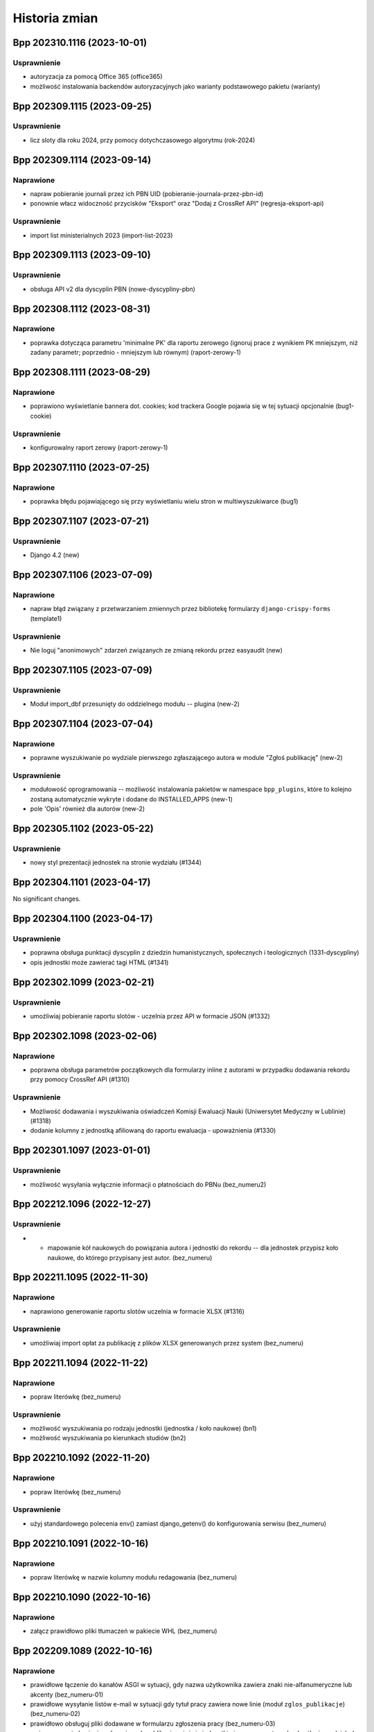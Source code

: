 ==============
Historia zmian
==============

.. towncrier release notes start

Bpp 202310.1116 (2023-10-01)
============================

Usprawnienie
------------

- autoryzacja za pomocą Office 365 (office365)
- możliwość instalowania backendów autoryzacyjnych jako warianty podstawowego pakietu (warianty)


Bpp 202309.1115 (2023-09-25)
============================

Usprawnienie
------------

- licz sloty dla roku 2024, przy pomocy dotychczasowego algorytmu (rok-2024)


Bpp 202309.1114 (2023-09-14)
============================

Naprawione
----------

- napraw pobieranie journali przez ich PBN UID (pobieranie-journala-przez-pbn-id)
- ponownie włacz widoczność przycisków "Eksport" oraz "Dodaj z CrossRef API" (regresja-eksport-api)


Usprawnienie
------------

- import list ministerialnych 2023 (import-list-2023)


Bpp 202309.1113 (2023-09-10)
============================

Usprawnienie
------------

- obsługa API v2 dla dyscyplin PBN (nowe-dyscypliny-pbn)


Bpp 202308.1112 (2023-08-31)
============================

Naprawione
----------

- poprawka dotycząca parametru 'minimalne PK' dla raportu zerowego (ignoruj
  prace z wynikiem PK mniejszym, niż zadany parametr; poprzednio - mniejszym
  lub równym) (raport-zerowy-1)


Bpp 202308.1111 (2023-08-29)
============================

Naprawione
----------

- poprawiono wyświetlanie bannera dot. cookies; kod trackera Google pojawia się w tej sytuacji opcjonalnie (bug1-cookie)


Usprawnienie
------------

- konfigurowalny raport zerowy (raport-zerowy-1)


Bpp 202307.1110 (2023-07-25)
============================

Naprawione
----------

- poprawka błędu pojawiającego się przy wyświetlaniu wielu stron w multiwyszukiwarce (bug1)


Bpp 202307.1107 (2023-07-21)
============================

Usprawnienie
------------

- Django 4.2 (new)


Bpp 202307.1106 (2023-07-09)
============================

Naprawione
----------

- napraw błąd związany z przetwarzaniem zmiennych przez bibliotekę formularzy ``django-crispy-forms`` (template1)


Usprawnienie
------------

- Nie loguj "anonimowych" zdarzeń związanych ze zmianą rekordu przez easyaudit (new)


Bpp 202307.1105 (2023-07-09)
============================

Usprawnienie
------------

- Moduł import_dbf przesunięty do oddzielnego modułu -- plugina (new-2)


Bpp 202307.1104 (2023-07-04)
============================

Naprawione
----------

- poprawne wyszukiwanie po wydziale pierwszego zgłaszającego autora w module "Zgłoś publikację" (new-2)


Usprawnienie
------------

- modułowość oprogramowania -- możliwość instalowania pakietów w namespace ``bpp_plugins``, które to
  kolejno zostaną automatycznie wykryte i dodane do INSTALLED_APPS (new-1)
- pole 'Opis' również dla autorów (new-2)


Bpp 202305.1102 (2023-05-22)
============================

Usprawnienie
------------

- nowy styl prezentacji jednostek na stronie wydziału (#1344)


Bpp 202304.1101 (2023-04-17)
============================

No significant changes.


Bpp 202304.1100 (2023-04-17)
============================

Usprawnienie
------------

- poprawna obsługa punktacji dyscyplin z dziedzin humanistycznych, społecznych i teologicznych (1331-dyscypliny)
- opis jednostki może zawierać tagi HTML (#1341)


Bpp 202302.1099 (2023-02-21)
============================

Usprawnienie
------------

- umożliwiaj pobieranie raportu slotów - uczelnia przez API w formacie JSON (#1332)


Bpp 202302.1098 (2023-02-06)
============================

Naprawione
----------

- poprawna obsługa parametrów początkowych dla formularzy inline z autorami w przypadku dodawania rekordu
  przy pomocy CrossRef API (#1310)


Usprawnienie
------------

- Możliwość dodawania i wyszukiwania oświadczeń Komisji Ewaluacji Nauki
  (Uniwersytet Medyczny w Lublinie) (#1318)
- dodanie kolumny z jednostką afiliowaną do raportu ewaluacja - upoważnienia (#1330)


Bpp 202301.1097 (2023-01-01)
============================

Usprawnienie
------------

- możliwość wysyłania wyłącznie informacji o płatnościach do PBNu (bez_numeru2)


Bpp 202212.1096 (2022-12-27)
============================

Usprawnienie
------------

- * mapowanie kół naukowych do powiązania autora i jednostki do rekordu --
    dla jednostek przypisz koło naukowe, do którego przypisany jest autor. (bez_numeru)


Bpp 202211.1095 (2022-11-30)
============================

Naprawione
----------

- naprawiono generowanie raportu slotów uczelnia w formacie XLSX (#1316)


Usprawnienie
------------

- umożliwiaj import opłat za publikację z plików XLSX generowanych przez system (bez_numeru)


Bpp 202211.1094 (2022-11-22)
============================

Naprawione
----------

- popraw literówkę (bez_numeru)


Usprawnienie
------------

- możliwość wyszukiwania po rodzaju jednostki (jednostka / koło naukowe) (bn1)
- możliwość wyszukiwania po kierunkach studiów (bn2)


Bpp 202210.1092 (2022-11-20)
============================

Naprawione
----------

- popraw literówkę (bez_numeru)


Usprawnienie
------------

- użyj standardowego polecenia env() zamiast django_getenv() do konfigurowania serwisu (bez_numeru)


Bpp 202210.1091 (2022-10-16)
============================

Naprawione
----------

- popraw literówkę w nazwie kolumny modułu redagowania (bez_numeru)


Bpp 202210.1090 (2022-10-16)
============================

Naprawione
----------

- załącz prawidłowo pliki tłumaczeń w pakiecie WHL (bez_numeru)


Bpp 202209.1089 (2022-10-16)
============================

Naprawione
----------

- prawidłowe łączenie do kanałów ASGI w sytuacji, gdy nazwa użytkownika zawiera znaki nie-alfanumeryczne lub akcenty (bez_numeru-01)
- prawidłowe wysyłanie listów e-mail w sytuacji gdy tytuł pracy zawiera nowe linie (moduł ``zglos_publikacje``) (bez_numeru-02)
- prawidłowo obsługuj pliki dodawane w formularzu zgłoszenia pracy (bez_numeru-03)
- zmiana w powiadamianiu zgłaszających publikację: użyj nie jednostki pierwszego autora do określenia wydziału (a przez to
  osoby do powiadomienia), ale użyj pierwszej nie-obcej jednostki, jeżeli taka występuje, do określenia wydziału (a przez
  to osoby do powiadomienia) (bez_numeru-04)
- poprawne komunikaty przy braku ID autora w autocomplete dla dyscypliny (bez_numeru-05)


Dokumentacja
------------

- użycie ``towncrier`` do generowania list zmian (bez_numeru-01)


Usprawnienie
------------

- pokazuj aktualną funkcję autora po nazwisku w wyszukiwaniu globalnym (bez_numeru-01)
- umożliwiaj większy wybór kolumn przy wyświetlaniu tabelki autorów w module redagowania (bez_numeru-02)
- możliwość szybkiego dodawania zgłoszeń prac użytkowników jako
  wydawnictwo zwarte lub wydawnictwo ciągłe (b/n),
- możliwość porównywania danych prac z CrossRef API po DOI (b/n),
- możliwość importu rekordów z CrossRef API - do nowego rekordu wydawnictwa
  ciągłego (b/n),
- możliwość eksportowania danych z tabeli autora do formatu XLS (b/n),
- popraw błąd wyszukiwarki objawiający się problemami z sortowaniem po polu
  źródło/wydawnictwo nadrzędne (b/n),
- poprawiono błąd wysyłania rekordu do PBN w sytuacji, gdy lokalnie nie istnieje
  instytucja lub osoba (b/n),
- poprawki aplikacji do uruchamiania procesów w tle (b/n),
- nie wyświetlaj przycisku "pokaż w PBN" gdy autor nie ma określonego odpowiednika w PBN (b/n),
- szybsze wyświetlanie listy nazwisk dla odpowiedników PBN dla autora (b/n),
- możliwość wyboru widocznych kolumn w module redagowania (b/n),
- synchronizacja danych z istniejącymi rekordami z CrossRef API (b/n),
- możliwość oznaczenia jednostki jako "koło naukowe" (b/n),
- możliwość oznaczenia afiliacji autora do kierunku studiów (b/n),
- możliwość wymuszenia wysyłania publikacji afiliujących na uczelnię w sytuacji, gdy jednostka
  nie ma odpowiednika PBN UID a jest poprawną, zatrudniającą autorów jednostką uczelni (b/n),
- popraw wyszukiwanie autorów w sytuacji, gdy autor o nazwisku o tym samym początku
  posiada więcej prac naukowych, niż autor o krótszym nazwisku (b/n),
- użyj funkcji do pełnotekstowego wyszukiwania z Django (porzuć .extra) (b/n),
- pozbądź się wyszukiwania wg podobieństwa z modułu redagowania dla wydawców (b/n),

Zmiany w poprzednich wersjach
=============================

Poniżej znajduje się lista zmian w formacie sprzed używania narzędzia ``towncrier``.


202209.1088
-----------

* usunięto moduł generowania drukowanej "Kroniki Uczelni" (b/n),
* obsługa Python 3.10, Django 3.2 (#1115),
* użycie model_bakery zamiast model_mommy (b/n),
* aktualizuj listę charakterów w multiwyszukiwarce na bieżąco (#647),
* obsługa PostgreSQL 14 (#1243),
* aktualizacja biblioteki Celery do 5.2.2 (b/n),
* podgląd edycji schematu opisu bibliograficznego (#898),
* możliwość dopisywania własnych publikacji do bazy danych przez pracowników uczelni (#1237),
* możliwość edycji zgłoszeń publikacji + powiadomienia przez e-mail (#1255),
* nowa grupa użytkowników "zgłoszenia publikacji" - redaktorzy zajmujący się zgłoszeniami
  publikacji (b/n),
* w przypadku pustej grupy użytkowników "zgłoszenia publikacji", wysyłaj informację mailową
  do grupy użytkowników "wprowadzanie danych"
* możliwość wyłączenia wymagania informacji o opłatach w formularzu zgłaszania prac (b/n),
* wyświetlaj "flash messages" dla użytkownika niezalogowanego (b/n),
* włącz język zapytań dla modułu redagowania: autorzy, źródła, jednostki, itp.
  (b/n),
* możliwość eksportu danych wydawnictw ciągłych i zwartych do formatu XLSX (b/n),
* możliwość autoryzacji użytkowników za pomocą protokołu LDAP / ActiveDirectory (b/n),
* wstępna konfiguracja za pomocą django-environ (b/n),
* wszyscy zalogowani użytkownicy którzy chcą uzyskać dostęp do raportów muszą być dodani
  do grupy "generowanie raportów" (b/n),
* formularz zgłaszania publikacji opcjonalnie wymaga zalogowania (b/n),
* możliwość konfiguracji e-mail za pomoca pliku .env (b/n)
* możliwość konfiguracji kont administratora za pomocą pliku .env (b/n),
* usunięty błąd wyszukiwania wydawców w module redagowania po PBN ID (b/n),
* możliwość obliczania slotów za 2023 (b/n),
* zgłaszanie publikacji: mozna dopisywac redaktorow do grupy "zgłoszenia publikacji" aby
  tylko do nich docierały zgłoszenia publikacji, można też dodać ich jako osoby obsługujące
  zgłoszenia dla wydziału (Redagowanie -> Administracja) aby dostawały e-maile wg wydziału
  pierwszej jednostki autora ze zgłoszenia publikacji (b/n),
* użycie backendu django-celery-email dla wysyłania e-maili out-of-band (b/n),
* logowanie dostępu do serwisu BPP za pomocą django-easy-audit (b/n),

202207.1087
-----------

* aktualizacja biblioteki do generowania PDF z systemu do wersji WeasyPrint 55.0, dodatkowe
  "uodpornienie" systemu drukującego na przestarzałe certyfikaty SSL na serwerze bpp (#1223),
* wyświetlaj aktualną jednostkę w raporcie slotów - ewaluacja (#1036)
* filtry wracają do raportu slotów - uczelnia (#985)
* możliwość edycji nagłówka strony dla wyświetlania i wydruków po stronie
  użytkownika (#1226)
* możliwość edycji stopki z poziou bazy danych (b/n),
* w sytuacji, gdy kolejność jednostek ustalana jest ręcznie, nie dziel strony
  Struktura -> Jednostki w module redagowania na podstrony (#1211)
* umożliwiaj wygenerowanie kodu JSON wysyłanego do PBN API z linii
  poleceń -- polecenie ``pbn_show_json`` (b/n),
* poprawnie wysyłaj strony do PBN API (#1176),
* informacja o aktualnej jednostce w raportach "zerowych" (#1224),
* możliwość pobierania/uruchamiania systemu BPP za pomoca polecenia pipx (#1231),
* przed wyszukiwaniem pełnotekstowym usuń tagi HTML z zapytania (#1222),
* pokazuj w pierwszej kolejności odpowiedniki PBN dla wydawców, które posiadają
  ID ministerialne w module redagowania (#1174)
* pole bazodanowe "aktualny" znika z modelu Autor (b/n),
* pola "aktualna jednostka" oraz "aktualna funkcja" dla modelu Autor mogą mieć
  wartość pustą (null) (b/n),
* poprawiony skrypt odpinający miejsca pracy podczas importu danych
  kadrowych (#1229),
* polecenie przebudowania pola 'aktualna jednostka' dla powiązań autor+jednostka (b/n),
* możliwość wpisywania i eksportowania do PBN danych o kosztach publikacji (#1235),
* możliwość wyszukiwania publikacji w multiwyszukiwarce po aktualnej jednostce autora (#1236),
* ostrzegaj przed zdublowanym PBN UID przy zapisie prac w module redagowania (#1152),
* wyświetlaj opis jednostki na podstronie jednostki (#1217),
* lepsza prezentacja autorów na stronie jednostki przy wykorzystaniu pola "podstawowe miejsce pracy"
  oraz importu danych kadrowych (#1215)

202205.1086
-----------

* import pracowników: autorzy będą mieli aktualizowane tytuły naukowe przy imporcie,
  pod warunkiem, że tytuł o takiej samej nazwie lub skrócie jak w pliku XLS istnieje również
  po stronie BPP; w sytuacji, gdyby w pliku aktualizacji był
  podany pusty tytuł lub tytuł nie istniejący w systemie BPP, zmiana
  tytułu naukowego autora nie zostanie przeprowadzona (#1033)
* aktualna jednostka: w sytuacji, gdyby autor miał dwa lub więcej przypisań do jednostek
  w tym samym okresie czasu lub w sytuacji gdy daty rozpoczęcia lub zakończenia
  pracy są puste, system w pierwszej kolejności jako aktualną jednostkę
  ustali tą, gdzie autor rozpoczął pracę najwcześniej, zakończył najpóźniej,
  zaś w sytuacji braku jednej lub obydwu tych dat -- ustali jednostkę
  aktualną na tą, która została najpóźniej przypisana, wg numeru ID
  przypisania, zwiększającego się z każdym kolejnym przypisaniem (#1177),
* w REST-API przy eksporcie danych pojawiają się streszczenia z bazy danych,
  wraz z polem języka (#1208),
* poprawiono błąd związany z niepoprawnym wyliczaniem punktów dla prac
  w roku 2022 (#1209),
* raport slotów - ewaluacja pozwala na tworzenie raportów później niż dla
  2021 roku (#1210),
* definiowalna ilość wyświetlanych jednostek na stronę (#1211),
* możliwość ukrycia jednostek podrzędnych na stronie prezentacji danych (#1212),
* możliwość wyszukiwania w multiwyszukiwarce po pierwszej jednostce i po pierwszym
  wydziale (b/n),
* tylko jedno "podstawowe miejsce pracy" dla połączenia autor+jednostka (b/n),
* poprawna obsługa pola importowanego z Excela "podstawowe miejsce pracy" (#1213),
* pokazuj rekordy, którym należy skorygować pole "podstawowe miejsce pracy" oraz
  umożliwiaj jego wyłączenie (b/n),
* ustawiaj 'Aktualne miejsce pracy' autora na podstawie pola 'Podstawowe miejsce pracy' (b/n),
* szybsze i skuteczniejsze dopasowania źródeł przy integracji danych z PBN (b/n),
* polecenie ``check_email`` znika, korzystamy ze standardowego ``sendtestemail`` (b/n),
* pokazuj 'Aktualne miejsce pracy' na podstronie przeglądania autora oraz
  w module redagowania (b/n),
* nie pokazuj 'Aktualnego miejsca pracy' na podstronie autora jezeli jest to obca jednostka (b/n),
* import pracowników: umożliwiaj automatyczne przypisywanie obcej jednostki osobom,
  których nie ma w wykazie pracowników (b/n),
* przeglądanie/autor: umożliwiaj wyszukiwanie wyłącznie w jednostkach, w których
  autor ma publikacje (b/n),

202202.1085
-----------

* pola "kwartyl w SCOPUS" oraz "kwartyl w WoS" dla wydawnictwa ciągłego (częściowa
  implementacja #1204),
* pola "kwartyl w SCOPUS" oraz "kwartyl w WoS" dla punktacji źródła na dany rok
  (częściowa implementacja #1203),
* poprawne wykrywanie serwera testowego (#1191),
* ustawiaj nagłówek X-Forwarded-Proto i korzystaj z jego zawartości - celem poprawnego
  generowania linków m.in. w REST API (https zamiast http) (#1180),

202201.1083
-----------

* licz punktacje dla rozdziałów i monografii z roku 2022 wg reguł dla roku
  2021 (#1200),
* w przypadku uruchomienia na serwerze z nazwą "test" w domenie, ustaw tło na
  zawierające napis "serwer testowy" (#1191),
* wielowątkowy raport genetyczny (#1202),
* edycja tytułu raportu multiwyszukiwarki - teraz może zawierać on dodatkowe linie (#1201).

202201.1082
-----------

* nie używaj tagów HTML w generowanych raportach 3N (b/n),
* zawężaj raporty 3N do zakresu lat 2017-2021 (b/n),

202201.1081
-----------
* poprawka błędu związanego z uruchamianiem procedur na serwerze przez django_tee (#1171)
* potencjalna poprawka błędu związanego z jednoczesnym działaniem wielu wątków generujących raporty,
  przebudowujących dane itp. a powstawaniem deadlocks przy przebudowie bazy (#1185),
* wliczaj monografie do limitu 2.2N dla uczelni dla algorytmów liczących 3N (#1198),
* do algorytmu genetycznego wprowadzone zostały epoki - kolejne pokolenia osobników, korzystające z populacji
  rozwiązań obliczonych przez algorytm z poprzednimi ustawieniami (b/n),
* napraw stronę administracyjną django_tee (b/n).

202111.1081-rc7
---------------

* automatycznie odpinanie publikacji dla raportu genetycznego 3N (#965),

202110.1081-rc6
---------------

* raporty 3N plecakowy i genetyczny (#965),

202110.1081-rc1
---------------

* poprawka błędu związanego z importem maksymalnych slotów autora (b/n),
* możliwość złapania logów z poleceń uruchamianych w nocy do bazy danych (#1136),
* raport ewaluacja - upoważnienia (#1083),
* sprawdzanie i ostrzeganie użytkownika przy zapisie rekordów w sytuacji, gdy dane DOI lub WWW
  już istnieją w bazie danych (#1059),
* raport rozbieżności autor-źródło (#1023),
* z kodu usunięto funkcjonalność importu dyscyplin źródeł (#1122),
* możliwość importu streszczeń z rekordów PBN (#1146),
* dołączaj liczbę PK dla raportów wyjściowych 3N (#1159),
* nie bierz pod uwagę autorów bez okreslonych maksymalnych udziałów jednostkowych do raportów 3N (#1158),

202110.1081-rc0
---------------

* liczba N dla autora staje się ilością udziałów oraz ilością udziałów monografii (#1153),
* możliwość importu udziałów dla autorów z plików XLSX (#1144),
* raport 3N pobiera dane z bazy danych (#1157),
* możliwość dodawania streszczeń do rekordów (#1155),
* możliwość eksportu streszczeń do PBN (#1155),
* możliwość eksportu słów kluczowych do PBN (#1155),
* możliwość pobierania danych autora po PBN UID z modułu redagowania (#1154),
* usuń błąd polegający na nie wysyłaniu rekordu do PBN w sytuacji istniejących już identycznych danych
  w tabeli "Przesłane dane" po wycofaniu jego oświadczeń (#1149),
* usuń błąd polegający na nieprawidłowym importowaniu oświadczeń z PBN po eksporcie rekordu zawierającego
  oświadczenia z datą (pole statedTimestamp) (#1147),

202110.1081-beta2
-----------------

* drobna korekta opisu bibliograficznego - wraca pole "uwagi" (b/n),
* drobna korekta funkcji ``strip_html`` - w przypadku pustego ciągu znaków, nie podnoś wyjątku (b/n)
* aktualizajca django-denorm-iplweb_ do wersji 0.5.3 -- korekta błędu z deadlockami (b/n),

202110.1081-beta1
-----------------

* poprawiono błąd występujący przy wysyłaniu publikacji do PBN przez panel redagowania, w sytuacji, gdy
  wydawnictwo nadrzędne nie miało odpowiednika PBN UID, a użytkownik nie był autoryzowany (b/n),
* poprawiono bład występujący przy wysyłaniu publikacji do PBN i włączonym kasowaniu oświadczeń,
  w sytuacji, gdy serwer PBN odpowiada statusem 200 ale dokument nie zawiera tresci (b/n),
* usunięto kod odpowiadający za eliminowanie ciągu znaków [kropka][przecinek] z opisów bibliograficznych (b/n),

202110.1081-beta0
------------------

* zmiana określenia z formularza raportu "tylko prace z jednostek uczelni" -> "tylko prace z afiliacją uczelni"
  (#1094),
* okreslanie liczby N dla autora dla każdej z dyscyplin (#1143),
* poprawne przebudowywanie rekordów przy zmianie szablonu przy pomocy django-denorm-iplweb_ (#1107, #1135),
* opcja "tylko prace afiliowane" dla raportów: uczelni, wydziału, jednostki i autora (#1092).

202110.1081-alpha
-----------------

* pełnotekstowe wyszukiwanie dla indeksu wydawców, wydawców PBN, wydawnictw zwartych (#1102)
* caching-framework przy użyciu django-denorm-iplweb_ (#1099)
* raport optymalizujący 3N (#1131),
* liczba N dla uczelni dla każdej z dyscyplin (#1131),
* oznaczaj alias wydawcy w nazwie (#1097),
* pozwalaj odszukać aliasy wydawcy w adminie (#1097),

.. _django-denorm-iplweb: https://github.com/mpasternak/django-denorm-iplweb/

202109.1080-beta1
-----------------

* kasowanie oświadczen dla rekordów z PK=0 z linii poleceń (#1121),
* błąd przy zapytaniu kasowania wszystkich dyscyplin przed wysłaniem do PBN nie zaburza
  dalszej wysyłki rekordu (#1130),
* poprawna obsługa parametru "nie wysyłaj prac z PK=0" dla integratora uruchamianego
  z linii poleceń (#1108),
* poprawne wyświetlanie komunikatu w przypadku próby eksportu pracy z PK=0 (#1108),


202109.1080-beta0
------------------

* możliwość nadpisywania dyscyplin podczas importu -- wystarczy podać imie i nazwisko istniejacego
  w systemie autora w pliku XLS (#884)
* możliwość zmiany opisu bibliograficznego przez użytkownika (#898),
* możliwośc zmiany tabelki z widokiem publikacji przez użytkownika (b/n),

202109.1080-alpha
-----------------

* przypisywanie dyscyplin za pomocą opcji "rozbieżności dyscyplin" (#909),
* sortowanie opcji multiwyszukiwarki (opcja "Szukaj") (#895),
* polecenie ``reset_multiseek_ordering`` do resetowania kolejności sortowania do domyślnej (#895),

202109.1079
-----------

* akcja grupowego wysyłania do PBN w module Redagowania dostepna dla wydawnictwo zwartych (b/n),
* usunięto regresję związaną z polami WWW/DOI/publiczny WWW, polegającą na nie pojawianiu się ich
  wartości w formularzu w module redagowania i nie zapisywaniu się ich (b/n),
* pobieranie po DOI/ISBN zawsze pobiera rekordy z bazy danych PBNu (które to mogły się zmienić w
  tak zwanym międzyczasie w stosunku do lokalnego cache) (b/n),
* normalizuj ISBN zapisywany dla lokalnego cache publikacji PBNu (b/n),
* eksperymentalne wyszukiwanie za pomocą DjangoQL dla wydawnictw zwartych (b/n),
* wyświetlanie linku do wysłanych danych przy komunikacie błędu (b/n),
* łatwe przechodzenie z aliasu do wydawcy nadrzędnego (b/n),
* usunięto błąd który pojawiał się gdy tworzono wydawcę będącym aliasem z przypisaniem poziomów (b/n),
* możliwość wyszukania po konkretnym wydawcy indeksowanym z poziomu rekordu wydawcy w module Redagowania (b/n),
* poprawione tłumaczenie drobnych elementów w panelu Redagowania ("Add" -> "Dodaj", "Filter" -> "Filtruj) (b/n),
* poszerzone pole wyszukiwania tekstowego/języka DjangoQL w module redagowania (b/n),
* włącz DjangoQL dla wydawnictw ciągłych (b/n),
* usunięto błąd pojawiający sie w module Redagowania przy wysyłaniu do PBN, gdy wystąpił inny błąd,
  niż autoryzacji lub związany z wysłanymi już danymi (b/n),
* zmiana nomenklatury: publikacja w PBN API -> publikacja z PBN API (b/n),
* możliwość pobierania prac z PBN API po identyfikatorze PBN UID z Redagowanie -> PBN API -> Publikacje -> Dodaj (b/n),
* możliwość pobierania prac z PBN API po numerze MongoID z pola "Odpowiednik w PBN" (b/n),
* konfigurowalne w obiekcie uczelnia: kasowanie oświadczeń rekordu przed wysłaniem danych do PBN (b/n),
  konfigurowalne nie wysyłanie z automatu prac z PK=0 (b/n),
* liczenie slotów dla roku 2022 (wg algorytmu 2021) (b/n),
* wyłaczono opcje "Dodaj" dla widoczności pól w wyszukiwarce (b/n),
* polecenie 'pbn_importuj_wydawcow', pozwalające pobrać nowe dane z PBN do lokalnego indeksu wydawców (b/n),
* możliwość pobrania źródła przez PBN UID (b/n),

202108.1078
-----------

* pobieranie pracy z PBNu za pomocą ISBN uwzględnia E-ISBN w sytuacji, gdy ISBN nie jest wypełniony (b/n),
* w przypadku wielu prac z tym samym ISBN, wcisnienie przycisku "pobierz po ISBN" wyświetla je wszystkie (b/n),
* przy wysyłaniu do PBN, w przypadku braku wartości w polu ISBN, weź wartość z pola E-ISBN, jezeli istnieje (b/n),
* przy wysyłaniu do PBN, w przypadku trybu udostępnienia "po publikacji", gdy ilośc miesięcy jest pusta,
  wstawiaj tam cyfrę zero (b/n),
* przy wysyłaniu do PBN "z automatu", w przypadku gdyby po stronie PBN istniał już rekord o takim DOI lub
  ISBN, spróbuj automatycznie pobrać ten rekord i dopasować do wysyłanego (b/n),
* przy eksporcie do PBN, użyj strony WWW wydawnictwa nadrzędnego dla rozdziałów, w sytuacji, gdyby nie miały
  określonej strony WWW (b/n),
* nie pokazuj "publikacje instytucji" w module redagowania w menu (b/n),
* nie wysyłaj artykułów bez zadeklarowanych oświadczeń do PBN (b/n),
* kasowanie oswiadczen kasuje rowniez historie wysłanych danych (b/n),
* narzedzie command-line do PBN: możliwość wysłania wyłącznie błędnych rekordów ponownie, możliwość wymuszonego
  wysłania wszystkich rekordów (b/n),
* kasowanie obiektów SentData przy usuwaniu oświadczeń (b/n),
* poprawka błędu przy wysyaniu rekordów przy odpowiedzi serwera PBN 400 i istniejącym DOI/ISBN (b/n),
* opcja dla narzędzia command-line umożliwiająca wysyłąnie do PBN wyłącznie nowych rekordów (bez
  informacji w tabeli SentData) (b/n),
* nie wysyłaj do PBN, jeżeli rozdział nie ma oświadczeń (b/n),
* rozszerzono zakres wysyłanych prac do PBN przez automatyczne narzędzie zgodnie z w/wym poprawkami (b/n)
* umożliwiaj "odpinanie" dyscyplin (b/n),
* przycisk "pobierz po DOI" pobierający prace z PBNu po adresie DOI,
* lepsze komunikaty błędów w przypadku braku autoryzacji w PBN i kliknięciu przycisku "pobierz po DOI"
  lub "pobierz po ISBN" (b/n),
* nie pozwalaj na wpisanie adresu WWW w pole DOI (b/n),
* nie pozwalaj na wpisanie odnośnika do doi.org w pole WWW (b/n),
* lepsze komunikaty błędu w przypadku braku tokena autoryzacyjnego przy eksporcie do PBN (b/n),
* PBN wysłane dane otrzymują typ rekordu i możliwosć filtrowania/sortowania po nim (b/n),
* poprawki kodu przycisku "Wyślij ponownie" z wyslanych danych PBN (b/n)

202108.1077
-----------

* widoki PBN API umożliwiają łatwiejsze odnajdywanie rekordów na stronie PBN oraz w serwisie BPP (b/n),
* zwiększ ilosć widocznych prac w multiwyszukiwarce do 25000,
* aktualizuj lokalną kopię oświadczeń przy wysyłce rekordu (b/n),
* wycofywanie oświadczeń instytucji z poziomu modułu "Redagowanie" (b/n),
* przyciski umożliwiające szybkie przechodzenie między modułami PBN API a edycją prac w module "Redagowanie" (b/n)
* możliwość filtrowania rekordów wydanwnictwa zwartego wg posiadania lub nie wydawnicwa nadrzędnego oraz
  wg kryterium bycia lub nie wydawnictwem nadrzędnym dla innego rekordu (b/n),
* przycisk "Pobierz wg ISBN" w module redagowania, do pobierania odpowiedników z PBN po ISBN - interaktywnie
  (b/n),
* matchuj prace po ISBN - wyłącznie rekordy nadrzędne (b/n),
* użyj bardziej efektywnej metody pobierania danych do generowania PDF do raportu autorów (b/n),
* bardziej wydajne pobieranie PBN UID po ISBN (b/n),
* usuwanie wszystkich oświadczeń instytucji z linii poleceń (b/n),

202108.1075
-----------

* szybsze przeglądanie zawartości bazy w opcji PBN API w module redagowania (b/n),

202108.73
---------

* poprawki importu i synchronizacji danych z PBN (b/n),
* możliwość konfiguracji wyświetlanych opcji w multiwyszukiwarce (#896),

202108.72
---------

* poprawki matchowania rekordów przy wpisywaniu odpowiedników PBN w module redagowania: szybsze wyszukiwanie
  autorów, instytycji i publikacji, czytelniejsze rekordy instytucji i autorów, możliwość wyszukiwania publikacji
  po PBN ID, DOI, źródeł po PBN ID, ISSN, E-ISSN, książek po ISBN i inne
* pole "język oryginalny" dla tłumaczeń + eksport do PBN,
* jeżeli autor ma identyfikator PBN to nie wysyłaj ORCIDu (błąd o braku po stronie PBN),

202107.71
---------

* usunięto pole "data ostatniej aktualizacji dla PBN" (#1061),
* szybsze pobieranie publikacji z profilu instytycji PBN, dokładniejsze matchowanie, pobieranie
  oświadczeń z profilu instytucji PBN, wydajniejsze importowanie do bazy danych danych z PBN (#1088),
* szukaj po tytule w danych wysłanych do PBN (#1086),
* nie wysyłaj ORCID gdy autor nie posiada dyscypliny (#1085),
* wysyłanie wydawnictwo zwartych do PBN (#1044),

202106.71
---------

* w przypadku braku daty udostępnienia OpenAccess, wysyłaj rok + pierwszy miesiąc (b/n),

202106.70
---------

* szybsze globalne wyszukiwanie (#1067),
* wyszukiwanie jednostek po PBN UID w module redagowania (#1071),
* wyświetlaj płaską listę jednostek przy wyszukiwaniu lub filtrowaniu w module redagowania (#1082),
* eksport PBN: wysyłaj nie-puste oświadczenia, nawet gdy jednostka nie ma ustawionego odpowiednika w PBN (#1070,
* wyświetlaj kolumne "Profil ORCID" dla raportu slotów - ewaluacja (#1075),
* usuń zbędny tekst "jest nadrzędną jednostką dla" (#1074)
* powiązania autorów z dyscyplinami z modułu redagowania:
   - wyświetlają PBN UID i umożliwiają filtrowanie po nim (#1072),
   - eksportują poprawnie wartość ORCID i PBN UID do formatu XLS/CSV (#1072),
* eksport PBN: nie wysyłaj pola 'months' w przypadku trybów opublikowania innych, niż 'po publikacji'
  (#1081)
* eksport PBN: próbuj wysyłać wszystkie ORCIDy, niezależnie czy są po stronie PBN czy nie (wyłącz
  "ciche" wysyłanie autorów z brakującym po stronie PBNu ORCIDem) (#1078),
* eksport PBN: matchuj publikacje również po źródle (#1080),
* eksport PBN: pobieraj wszystkich autorow (#1077) i wszystkie publikacje z PBNu (b/n)

202105.67
---------

* usunięcie błędu polegającego na niemożliwości zapisania rekordu gdy w momencie
  tworzenia go dodany był autor z dyscypliną (b/n)
* hierarchia jednostek (#1018),
* raport uczelni (#1028)

202105.66
---------

* w przypadku synchronizacji prac z PBN i podwójnego DOI, wyswietlaj komunikat,
* wyłącz raportowanie Sentry dla procesów interaktywncyh (#1064),


202105.65
---------

* eksportuj naturalId w danych z PBN (#1063),
* lepsze matchowanie źródeł z PBN (#1064),
* weryfikuj obecnośc ORCID w PBN dla niezmatchowanych autorów (#1054),
* pobieraj wszystkie osoby z PBNu (b/n),
* pole dla wpisania wartości, czy praca występuje w profilu ORCID autora (#1054),
* nie eksportuj oświadczeń dla autorów bez afiliacji (#1055),

202105.64
---------

* eksport danych dot. OpenAccess do PBN (#1045),
* możliwosć wyswietlania raportów tylko dla członków zespołu (#1047),
* nie dodawaj automatycznie linków w tytułach prac (#976),
* możliwość ponownej synchronizacji rekordów niepoprawnie wyslanych
  (#1052),
* możliwość wysłania wielu rekordów do PBN z poziomu listy rekordów w module
  redagowania (b/n),
* synchronizacja wysyłania do PBN opcjonalna przy edycji rekordu (#1051),
* edycja autorów może odbywać się niezależnie od edycji "głównego" rekordu
  (#1049),
* ograniczenie maksymalnej liczby autorów edytowanej razem z
  formularzem rekordu do 25,
* lepszy komponent dla określania uprawnień w module administratora (#1048),
* wyszukiwanie po DOI w multiwyszukiwarce, module redagowania, globalnym
  wyszukiwaniu (b/n),
* ostrzeganie o zdublowanych DOI w module administratora (b/n),
* możliwość wyszukiwania po PBN UID w globalnym wyszukiwaniu w module redagowania
  oraz w interfejsie użytkownika (b/n),

202104.62
---------

* nie sprawdzaj obecnosci tabel rozbieżnosci dyscyplin przy starcie serwera (b/n),

202104.61
---------

* tagi Google Scholar na podstronach publikacji (#993),
* wymiana danych z PBN przez API (#949),

202103.60
---------

* pole "Afiliuje" w wyszukiwaniu traci operator "różne od" (#988),
* czasopismom (źródłom) można określać listę dyscyplin naukowych (#863),
* ulepszone linki tekstowe dla rekordów w bazie danych (#1001),
* raport slotów - autor może być eksportowany do PDF bezpośrednio z poziomu
  BPP (b/n),
* korygowanie "starych" linków tekstowych przy założeniu, że ID pracy na końcu
  linku nie uległo zmianie (#1015),
* umożliwiaj filtrowanie rekordów w module redagowania po osobie, która ostatnia
  zmieniała rekord oraz po osobie, która utworzyła rekord (#957),
* raport wyświetlający rozbieżności punktacji IF pomiędzy źródłem a rekordem
  (#1002),
* poprawne wyszukiwanie po słowach kluczowych (#1027),
* konfigurowalne numerki baz danych REDIS (#1026),
* walidacja pola 'Kod' przy edycji dyscyplin naukowych w module redagowania (#1030),

202103.59
---------

* poprawnie generuj raporty slotów - uczelnia dla eksportu wszystkich prac (#1010),

202103.58
---------

* poprawny link do przykladowego pliku do importu list IF (#1008),
* opis tekstowy artykułów na miniblogu w UI redagowania (#706),
* sortowanie powiązań Autor+Jednostka po dacie zatrudnienia, nie po nazwie (#1006),
* możliwośc wyświetlania wybranych stanowisk autorów dla aktualnych jednostek za nazwiskiem autora
  na stronie prezentacji danych autora (#1005),
* naprawiono błąd związany z przebudowaniem cache po wyłączeniu transakcji (b/n)
* nie licz punktów dla dyscypliny w sytuacji, gdy nie ma żadnych autorów w tej dyscypline
  (k=0) nawet dla progu 1 (#1006),
* prawidłowo formatuj tekstowe opisy obiektu "Poziom wydawcy" w module redagowania (#999),
* pola "od roku", "do roku" i "upoważnienie PBN" oraz kolumna "upoważnienie PBN" w
  raport slotów uczelnia - ewaluacja (#995)

202103.57
---------

* limit slotów w raporcie slotów-uczelnia, możliwość wygenerowania wszystkich prac (#997),
* import list IF (#868),
* poprawka importu pól daty z plików XLSX (b/n),
* licz poprawnie punktację w przypadku k=0 (#986),
* rozbij źródło/wydawnictwo nadrzędne i szczegóły na dwie kolumny w raporcie slotów - ewaluacja (#939),

202103.56
---------

* wyeliminowano błędy związane z niepoprawnie sformułowanymi zapytaniami w multiwyszukiwarce (b/n),
* wyeliminowano błędy związane z przeszukiwaniem po datach w przypadku operatorów mniejszy/większy/
  mniejszy lub równy/wiekszy lub równy (#982),
* wyeliminowano drobny bład podczas importu dyscyplin (#962),
* raport uczelnia-ewaluacja: jeżeli autor ma punktowane prace w danym roku w danej dyscyplinie, ale w innym
  roku będącym w zakresie raportu autor jest "zerowy", to nie pokazuj go jako zerowego (#984),
* wyeliminowano błąd przebudowy cache poprzez usuniecie 'globalnej' transakcji (#989),
* prawdziwe, indeksowane słowa kluczowe dla wszystkich rekordów, z możliwością edycji oraz przeszukiwania (#883),
* [API] słowa kluczowe eksportowane są teraz jako lista, nie jako ciąg znaków (b/n),
* [raporty] poprawka błędu uniemożliwiającego wygenerowanie raportu w formacie XLSX podczas gdy
  jeden z nagłówków elementów raporty zawierał w sobie znak "/" (slash) (b/n),
* poprawka błędu związanego z resetowaniem hasła,
* usunięto identyfikator pesel_md5 z systemu,
* import danych kadrowych z plików XLS (#983),
* [ASGI] raporty opracowywane w tle powinny przestać gubić komunikaty powiadomień,
* popraw błędy z wyświetlaniem stron z podwójnym znakiem "-" w polu "slug" (#980),
* popraw błędy przy imporcie dyscyplin w sytuacji gdy nie określono pola tytuł naukowy (#885),
* popraw błędy przy wyszukiwaniu jednostek bez wydziału (#964),
* możliwość indywidualnego określenia wliczania do rankingu dla każdego charakteru formalnego
  oraz typu KBN (#973)

202102.55
---------

* ograniczenie ilości zapytań przy generowaniu rekordów do API (#981),
* poprawne sortowanie po źródle/wydawnictwie nadrzędnym (#938),
* ORCID i PBN ID w raporcie zerowym (#940),
* umozliwiaj grupową zmianę statusu korekty w module redagowania (#948),
* umożliwiaj tworzenie raportu z wymierną liczbą slotów dla autora (#966),
* opcjonalnie pokazuj autorów zerowych w raporcie slotów-uczelnia (#941),
* pokazuj ORCID w module redagowania przy powiązaniach autor-jednostka (#970),
* optymalizacja algorytmu liczącego dla zadania dużej ilości slotów w sytuacji,
  gdy pracownik jej nie osiąga (b/n),
* poprawne ukrywanie prac w wyszukiwaniu globalnym oraz po wpisanu URL (#950).

202101.54
---------
* poprawne wyświetlanie charakteru formalnego dla doktoratów i habilitacji
  w widoku prac (b/n),
* możliwość wyszukania prac z ustawioną strona WWW [errata] (#865),
* aktualizacja pakietu django-password-policies-iplweb do wersji 0.8.0 (b/n),
* aktualizacja pakietu django-multiseek do wersji 0.9.43 (b/n),
* lepsze wyszukiwanie wg daty utworzenia rekordu dla zakresu dat (#932),
* wyświetlaj link do PubMedCentral dla prac z PMC ID (#959),
* poprawki pobierania PubMed ID (#958),
* poprawne zawężanie do zakresu punktów PK (#967),
* katalog cache ma nazwę z numerem wersji (#961),
* raport slotów uczelnia wg algorytmu plecakowego (#923),
* ustawienie ukrywania publikacji na podglądzie i w wyszukiwaniu globalnym (#950),
* w multiwyszukiwarce w polu "Wydawnictwo nadrzędne" pokazuj wyłącznie rekordy
  będące już wydawnictwami nadrzędnymi dla rekordów (#953).

202101.53
---------
* poprawne opisy powiązań autora z dyscypliną w module redagowania (#686)
* zezwalaj na więcej, niż jedną pracę doktorską dla autora (#873)
* pełne BPP ID na stronie pracy (#951)
* możliwość wyszukania prac z ustawionym DOI (#864)
* możliwość wyszukania prac z ustawioną strona WWW (#865)
* opcjonalnie traktuj jako slot zerowy prace z PK=5 (#877)
* wygodny podgląd powiązań autora z dyscypliną w module redagowania (b/n)
* możliwość eksportu danych dyscyplin autorów w formacie XLS (#893)
* wyświetlanie rekordów powiązanych dla wydawnictw zwartych (#897)
* wyszukiwanie rekordów powiązanych dla wydawnictw zwartych (#897)

202101.52
---------
* raport slotów - autor umożliwia zbieranie "do N slotów" dla autora (b/n),
* konfigurowane wartości domyślne dla daty w formularzach (#947)
* wyszukiwanie pełnotekstowe uwzględnia myślniki (#851)
* poprawne wyszukiwanie po polu "Licencja OpenAccess ustawiona" (#934)
* możliwość wyszukiwania po polu "charakter formalny ogólny" (#933)
* poprawne wyszukiwanie w polach numerycznych (#913)
* możliwość powiązania zewnętrznej bazy danych również dla wydawnictwo zwartych (#935)
* poprawne działanie funkcjo restartującej hasło na produkcji (#936)

202012.51
---------
* zbieranie slotów dla autora za pomocą algorytmu plecakowego (b/n),
* ukrywanie statusów korekt w multiwyszukiwarce (#942),
* ukrywanie statusów korekt przy obliczaniu slotów -
  liczenie punktów za sloty w zależności od ustawienia statusu korekty (#945),
* ukrywanie wybranych statusów korekt w rankingach (#946),
* ukrywanie wybranych statusów korekt w raortach (#943),
* ukrywanie wybranych statusów korekt w API (#946),

202011.50
---------
* prawidłowe obliczanie punktów dla tłumaczeń (#931)

202011.49
---------
* podczas obliczania slotów dla liczby autorów z dyscypliny nie uwzględniaj autorów
  z odznaczonym polem "afiliuje" (#927)
* pole "pseudonim" dla autora (#921)
* wyświetlanie wewnętrznego ID autora na podstronie autora (b/n),
* możliwość otwarcia strony autora po ID za pomocą linku /bpp/autor/{ID}/ (b/n),
* prawidłowe obliczanie punktów dla referatów (#930)

202009.48
---------
* umożliwiaj konfigurację domyślnych wartości parametrów dla
  wybranych formularzy oraz wyświetlanie dowolnego tekstu HTML przed i
  po formularzach (#922)
* zamiast zbierać prace na minimalny slot, zbieraj prace do osiągnięcia maksymalnego
  slotu: usunięta zostaje opcja "minimalny slot" oraz "wyświetlaj prace poniżej minimalnego
  slotu", dodana zostaje opcja "maksymalny slot" (#917)
* licz sloty dla roku 2021 jak dla roku 2020 (#925)
* poprawka błędu edycji wydawców (#925)

202008.47
---------

* ograniczaj wyświetlanie do 20 tys rekordów przy braku zapytania w wyszukiwarce (b/n),

202008.46
---------

* możliwość przypisywania grantów rekordom (b/n),
* możliwość przypisywania elementów repozytoryjnych (plików) rekordom (b/n),

202008.45
---------

* backend cache zmieniony na django-redis-cache (wcześniej: pylibmc) (b/n),

202008.43
---------

* lepszy silnik notyfikacji dynamicznych (channels+ASGI+uvicorn) (b/n),
* import danych o dyscyplinach autorów z plików DBF (b/n),
* dodatkowe pola "rodzaj autora" oraz "wymiar etatu" (b/n),
* import danych grantów, nr odbitek i liczne drobne poprawki importu DBF (b/n),

202007.41
---------

* poprawione regenerowanie opisów bibliograficznych (#875)
* prawidłowe renumerowanie kolejności z poziomu polecenia nawet w sytuacji gdy afiliacja
  autora przypisana jest niepoprawnie (afiliuj="tak" przy obcej jednostce) (b/d)
* prawidłowe wyszukiwanie wydawnictw nadrzędnych w module redagowania (#882)

202006.40
---------

* poprawne importowanie niektórych akcentowanych znaków z plików DBF (n/d),
* zamień pola "szczegóły" i "informacje" przy imporcie (#857)
* opcjonalna walidacja pola "Afiliowana" przy przypisaniu autora do rekordu
  za pomocą zmiennych środowiskowych (n/d),
* dodatkowe pole "nie eksportuj do API" dla rekordów wydawnictw zwartych, ciągłych,
  patentów, prac doktorskich i habilitacyjnych.

202006.39
---------

* prace habilitacyjne i patenty w API (#859)
* nie importuj pola źródła 200C w przypadku importu DBF dla prac z redaktorami (#797)
* przy imporcie z plików DBF ustawiaj to samo ID jednostki co po stronie DBF (n/d)
* przy imporcie plików DBF poprawnie importuj wartości niepoprawnie zapisane w DBF (#876)
* upoważnienie PBN - pole (#840)

202006.38
---------

* procedura serwerowa do wycinania wartości pola ISBN z pola "Uwagi" (#796)
* poprawione wycinanie numerów i suplementów (#845)
* lepszy opis dla rekordów z wydawnictwem nadrzędnym - oznaczenie wydania dla rozdziałów (#843)
* charakter formalny dostaje nowe pole - charakter ogólny (książka/rozdział/artykuł) (wynika z #843)
* wyświetlaj informacje o czasie udostępnienia OpenAccess w API (#861)

202005.37
---------

* eksport promotora w pracach doktorskich w API (b/n),
* pole "oznaczenie wydania" (#843),
* poprawnie importuj ilość stron dla monografii dla plików DBF (#847),
* lepsze przypisywanie grup punktowych w imporcie DBF (b/n),

202005.36
---------

* poprawki importu rekordów z plików DBF oraz procedur wycinających
  dane na temat numeru i tomu (#845)
* import z plików DBF zachowuje oryginalne numery ID (b/n),
* eksport prac doktorskich w API (b/n),

202004.35
---------

* filtrowanie po roku publikacji w API (#844)

202004.34
---------

* zmiany nazw kolumn raportu ewaluacji (#830)
* dodatkowe pola metryczki rekordu oraz sumowanie w XLS w raportach slotów
  (#829),
* rozszerzanie listy źródeł przy imporcie plików DBF (b/n),
* nie wymagaj wydziału przy eksporcie do PBN - eksportuj całą uczelnię (#828)
* wygodniejsze sortowanie wydziałów w module redagowania oraz możliwość
  ręcznego sortowania jednostek (#802)

202004.33
---------

* eksport pola public-uri do PBNu eksportuje w pierwszej kolejnosci adres publiczny,
  w drugiej - płatny, adresy generowane na podstawie PubMedID nie są już wysyłane (#834)
* eksportowane jest pole book-with-chapters do PBN (#824)
* nie usuwaj spacji przed kropką przy imporcie publikacji (b/n),

202004.32
---------

* filtrowanie po charakterze formalnym w API (b/n)

202004.31
---------

* filtrowanie po dacie w REST API dla obiektów Autor,
  Wydawnictwo_Ciagle, Wydawnictwo_Zwarte, Zrodlo (b/n),
* dodatkowe pola ISSN / EISSN w REST API (b/n),
* eksportuj identyfikator ORCID autora do PBN, datę modyfikacji rekordu
  dla wydawnictw, datę dostępu dla OpenAccess (#824)

202003.29
---------

* Django 3.0 (b/n),
* REST API (b/n),
* narzędzie do dzielenia "podwójnych" wydawców po imporcie (b/n)

202003.27
---------

* napraw błąd importu pliku dyscyplin uniemożliwiający zmianę zaimportowanych już
  dyscyplin (b/n),
* drobne poprawki zachowania admina (nie wyświetlaj listy tabel z importem danych z
  pliku DBF jeżeli nie są zaimportowane, nie pozwalaj na usuwanie własnego konta,
  nie pozwalaj na usunięcie ostatniego konta superużytkownika, nie wyświetlaj
  komunikatu błędu gdy próbujemy dopisać rekord z powiązaniem autora do rekordu
  w sytuacji gdy nie podano jednostki) (b/n),

202003.26
---------

* wyświetlaj również wydawnictwa zwarte w raporcie slotów - ewaluacja (b/n),
* skracaj listę autorów gdy powyżej 100 znaków dla widoku HTML w raporcie slotów - ewaluacja (b/n),
* umożliwiaj filtrowanie raportu slotów - ewaluacja (b/n),

202003.25
---------

* wyświetlaj kolumnę z ilością wszystkich autorów w raporcie slotów - autor (#807)
* wyświetlaj mniejsze czcionki w raporcie slotów - autor
* raport slotów - ewaluacja (#809)

202003.23
---------

* wyświetlaj dodatkowe kolumny w raporcie slotów - autor (#807)

202003.22
---------

* regresja: błędy raportu slotów (#811)

202003.21
---------

* regresja: wyszukuj po polu "Dostęp dnia (wolny dostęp)" (#815)
* regresja: wyszukuj prawidłowo prace w obcych jednostkach (#816) + poprawki
  wydajności,
* ustalaj obcą jednostkę w uczelni przy imporcie (b/d),
* nie pozwalaj na ustalenie nie-obcej jednostki jako obcej dla uczelni (b/d),
* regresja: wyszukuj prawidłowo prace w obcych jednostkach (#816)
* poprawnie wyszukuj przypisania autora do dyscypliny w multiwyszukiwarce (b/d),
* mniejsza ilość zapytań o grupy użytkownika w redagowaniu (b/d),

202003.20
---------

* ORCID i PBN ID w raport slotów - uczelnia (#808),
* wyświetlanie numeru PBN ID na stronie autora (b/n),
* licz sloty tylko dla autorów afiliowanych (#810)
* w przypadku zaznaczenia opcji 'afiliuje' przy obcej jednostce, zgłaszaj błąd (b/n),
* operatory do multiwyszukiwarki: afiliuje TAK/NIE, dyscyplina ustawiona TAK/NIE,
  obca jednostka TAK/NIE (umożliwia zapytania z #816, #817, #814, #815)

202003.19
---------

* import pliku DBF nie dzieli tytułu po znaku równości na oryginalny i pozostały (b/n),
* autorom przypisanym do rekordów patentów można przypisywać dyscypliny naukowe (b/n),
* aktualizacja pakietów zależnych z przyczyn bezpieczeństwa (bleach3) (b/n),
* eksport PBN: eksportuj prace z PK większym, niż 5 (poprzedni warunek: większe lub równe) (b/n),
* aliasy wydawców (b/n),
* tworzenie źródła wprost z formularza dodawania wydawnictwa ciągłego w module redagowania (#800),
  tak utworzone źródło dostanie zawsze rodzaj źródła równy: periodyk,
* wyświetlanie PubMed ID, PMC ID oraz ISBN i ISSN w opisie bibliograficznym (#801, #799),

202002.18
---------

* wyświetlaj lata dla raportu zerowego w jednej kolumnie (#812)
* nie uwzględniaj wpisów dyscyplin bez punktacji w raporcie zerowym (#785)
* umożliwiaj oddzielne zarządzanie widocznością raportu slotów zerowych (#785)
* nie dodawaj pola 103 do konferencji przy imporcie DBF (#794)
* akceptuj podwójnych autorów przy imporcie DBF (#792)
* poprawnie rozpoznawaj formę główną autora (#806)
* poprawnie importuj z plików DBF numery stron i pola szczegółów (#795, #796)

202002.17
---------

* umożliwiaj poprawne wylogowanie użytkownika z systemu, bez wyświetlania strony błędu (#714)
* nie zgłaszaj awarii dla eksportu XLS pustych skoroszytów dla raportu slotów - autor (#782)
* umożliwiaj poprawne resetowanie hasła użytkownika (#675)
* napraw błąd w wyszukiwaniu pełnotekstowym (#683)

v202002.16
----------

* raport slotów "zerowy", pokazujący autorów z zadeklarowaną dyscypliną, ale bez prac w tej
  dyscyplinie (#785)

v202002.15
----------

* rezygnacja z Pipfile na rzecz pip-tools
* rezygnacja z Raven na rzecz sentry-sdk
* zmiany eksportu do PBN:

  * wyrzucono pole eksport-pbn-size,
  * wyrzucono pole employed-in-unit dla autorów/redaktorów,
  * wykasowano pola "other-contributors", generują się wszyscy autorzy (również obcy)
  * dla książek pod redakcją generują się wszyscy redaktorzy oraz nie generują się autorzy rozdziałów
  * dla książek i rozdziałów generują się tylko publikacje z punktacją PK>5

v202001.14
----------

* poprawiony błąd związany z obliczaniem punktów dla dyscyplin z dziedziny nauk humanistycznych, etc.
  (sentry:BPP-UP-8Q)

v202001.12
----------

* poprawne obliczanie punktacji dla dyscyplin z dziedziny nauk humanistycznych, społecznych i teologicznych (#775)
* mniejszy rozmiar pliku wynikowego (whl)
* usunięto minimalną ilośc slotów dla raportu slotów - uczelnia (#781)
* rozbijanie raportu slotów - uczelnia na jednostki i wydziały (#784)

v201911.9
---------

* import baz danych z systemów zewnętrznych
* równolegle działające polecenie rebuild_cache, przyspieszające czas nocnej przebudowy cache bazy

v201910.7
---------

* niezwykle eleganckie tabele w XLS wraz z opisem (#766)
* bardziej widoczny indeks wydawców w module redagowania (#771)
* uwzględniaj prace posiadające 100 punktów PK dla "Monografia – wydawnictwo poziom I" (#770)
* klikalny tytuł pracy w raporcie slotów (#772)
* raport slotów z możliwością podania parametru poszukiwanej ilości slotów i opcjonalnym
  wyświetlaniem autorów poniżej zadanego slotu (#765)
* nie licz slotów dla prac wieloośrodkowych (typ KBN=PW) (#761)
* zmiana nazwy kolumny "PKdAut" na "punkty dla autora" (#754)
* wyświetlaj punkty PK w raporcie autora (#769)
* nie kopiuj linku do płatnego dostępu w opcji "tamże" (#722)
* konfigurowalne "Rozbij punktację na jednostki" dla rankingu autorów (#750)

v201910.6
---------

* możliwość niezależnego ustalenia opcji widoku raportów "raport slotów - uczelnia" i "raport slotów - autor"
* poprawne kasowanie wcześniej zapisanej informacji o slotach i punktach
* poprawki pobierania arkuszy XLS dla raportu slotow - poprawnie eksportowane liczby, szerokośc kolumn

v201910.5a0
-----------

* raport slotów - uczelnia: eksport do XLS bez tagów HTML, możliwość filtrowania
* usunięto zdublowaną tabelę dla raportu slotów autorów

v201910.1a0
-----------

* tabelki z możliwością eksportu XLS - punkty i sloty dla autorów i uczelni

v201909.0001-alpha
------------------

* przełączenie na system wersji numerowanych od kalendarza (calver, #746)

* opcje wyświetlania raportu slotów i tabelki z punktacją slotów na podstronie pracy -- dla wszystkich,
  tylko dla zalogowanych lub dla nikogo.

* nie licz slotów dla punkty PK = 0 dla wydawnictw ciągłych

* możliwość umieszczenia dowolnego tekstu przed i po liście autorów w opisie bibliograficznym

1.0.31
------

* drobne poprawki zmiany nazwy raportu slotów

1.0.31-dev3
-------------

* w przypadku braku wpisanej wartości w pole "liczba znakow wydawniczych", do paczek dla PBN
  wrzucaj wartosc 0 (zero). Pole wg Bibliotekarzy nie jest już wymagane przez Ministerstwo,
  zas oprogramowanie PBN na ten moment jeszcze tego pola wymaga.

* kolumna z PK dla raportu slotów

* poprawiono matchowanie autorów dla importu dyscyplin w sytuacji szukania autora po tytule
  naukowym (#742)

1.0.31-dev2
-------------

* polecenie do automatycznego przypisywania dyscyplin - dla autorów, którzy mają przypisaną tylko
  jedną dyscyplinę dla danego roku, można za pomocą polecenia command-line przypisać z automatu
  tą dyscyplinę do wszystkich ich prac, które nie mają przypisanej dyscypliny

* raport slotów

1.0.31-dev1
-------------

* nie wymagaj ilości znaków wydawniczych od rozdziałów i monografii przy eksporcie dla PBN

* połącz 3 pola obiektu Charakter Formalny: "Artykuł w PBN", "Rozdział w PBN", "Ksiażka w PBN" w jedno
  pole "Rodzaj dla PBN", które to może przyjąć jedną z 3 powyższych wartości; wcześniejszy model umożliwiał
  eksportowanie jednego charkateru formalnego jako rozdział bądź książka, jednakże po usunięciu
  warunku dotyczącego liczby znaków wydawniczych, niektóre rekordy mogłyby w takiej sytuacji być
  eksportowane więcej, niż jeden raz.

* konfigurowalne podpowiadanie dyscypliny autora (w sytuacji gdy ma tylko jedną na dany rok) podczas
  przypisywania autora do rekordu publikacji; zmiana konfiguracji za pomoca obiektu 'Uczelnia' (#728),

* poprawka błędu gdzie dla autorow z dwoma dyscyplinami była podpowiedź dyscypliny a nie powinno jej byc
  (#729)

* rozbicie pliku test_admin.py na klika mniejszych celem usprawnienia efektywności testow uruchamianych
  za pomocą pytest-xdist (na wielu procesorach)


1.0.31-dev0
-------------

* liczenie punktów i slotów dla wydawnictw zwartych

* "charakter dla slotów" dla charakteru formalnego

* informacja o możliwości (lub niemożliwości) policzenia punktów dyscyplin dla rekordu w panelu administracyjnym

1.0.30-dev3
-------------

* "rozbieżności dyscyplin" - moduł umożliwiający podejrzenie różnic pomiędzy dyscyplinami
  przypisanymi na dany rok dla autora a dyscyplinami przypisanymi do rekordów

* lepsza obsługa kolejki cache

1.0.30-dev2
-------------

* poprawki drobnych błędów

1.0.30-dev1
-------------

* drobne poprawki

1.0.30-dev0
-------------

* poprawki

1.0.29-dev3
-------------

* wyświetlanie informacji o punktacji dla dyscyplin i slotach

1.0.29-dev2
-----------

* powiązanie rekordu publikacji z autorem pozwala również wprowadzić informację
  na temat dyscypliny

1.0.29-dev1
-----------

* umożliwiaj konfigurację opcji "pokazuj liczbę cytowań na stronie autora",

* poprawione kasowanie patentów

* poprawne wyszukiwanie po dyscyplinach

* procent odpowiedzialności za powstanie pracy wyświetla się na podstronie pracy


1.0.28
------

* poprawki importu dyscyplin: lepsze dopasowywanie autora z jednostką z pliku wejściowego
  do danych w systemie

* poprawiony błąd importu dyscyplin utrudniający poprawne wprowadzenie pliku do bazy

* możliwość wyszukiwania przez ORCID w multiwyszukiwarce oraz w globalnym wyszukiwaniu

* numer ORCID staje się unikalny dla autora


1.0.27
------

* dyscyplina główna i subdyscyplina wraz z procentowym udziałem

* możliwość identyfikowania autorów po ORCID przy imporcie dyscyplin

* nowy plik z przykładowymi informacjami dla importu dyscyplin,

* możliwość przypisywania rodzaju kolumny przy imporcie dyscyplin,

* możliwosć wprowadzania procentowego udziału odpowiedzialności autora w powstaniu
  publikacji

* Django 2.1

1.0.26
------

* wyszukiwanie zaawansowane: gdy podane jest imię i nazwisko ORAZ np jednostka lub
  typ autora, wyniki będą poprawne tzn związane ze sobą (autor + afiliacja), a nie
  tak jak do tej pory pochodzące z dowolnych powiązań autora do rekordu,

* nowy operator dla pól autor, jednostka, wydział, typ odpowiedzialności "równy+wspólny",
  który zachowuje się tak, jak do tej pory zachowywał się operator "równy". Gdy chcemy
  znaleźć rekordy wspólne opublikowane przez dwóch lub więcej autorów/jednostki/wydziały,
  gdy chcemy znaleźć rekordy, które np. mają typ autora "redaktor" i "tłumacz" - korzystamy
  z tego operatora; gdy chcemy znaleźć prace autora afiliowane na konkretną jednostkę,
  korzystamy z operatora "równy"

* kosmetyka wyświetlania szczegółów rekordu: pole "Zewnętrzna baza danych", justowanie
  nagłówków do prawej strony.

* wyszukiwanie: prawidłowo obsługuj zapytania o rekordy zarejestrowane
  w kilku zewnętrznych bazach danych

1.0.27-alpha
------------------------------

* obsługa punktacji SNIP

1.0.25
------

* mniejsza wielkość tytułu na wydruku z opcji "Wyszukiwanie" (#632)

* tytuł naukowy autora nie wchodzi do elementu opisu bibliograficznego rekordu
  (#633)

* możliwość określania drzewiastej struktury dla charakterów formalnych - określanie
  charakterów nadrzędnych, wraz z możliwością wyszukiwania z uwwzględnieniem
  tej struktury (#630)

* możliwość określenia dla rankingu autorów, aby wybierane były jedynie prace
  afiliowane na jednostkę uczelni (= czyli taką, która ma zaznaczone "skupia
  pracowników" w module Redagowanie - Struktura) (#584)

1.0.23
------

* możliwość skonfigurowania, czy na wydrukach z "Wyszukiwania" ma pojawiać się logo
  i nazwa uczelni oraz parametry zapytania (#603)

* poprawki wydruków - mniejsza czcionka i marginesy (#619)

* ukryj liczbę cytowań dla użytkowników niezalogowanych w wyszukiwaniu; dodaj raporty
  z opcjonalnie widoczną liczbą cytowań (#626)

* pozwalaj na określanie szerokości logo na wydrukach przez edycję obiektu "Uczelnia"

* automatycznie dodawaj ciąg znaków "W: " dla opisu bibliograficznego wydawnictwa
  zwartego (#618)

* wyszukiwanie po liczbie autorów, możliwość wyszukiwania rekordów bez uzupełnionych
  autorów (#598)

* możliwość sortowania przy użyciu pól liczba autorów, liczba cytowań, data ostatniej
  zmiany, data utworzenia rekordu i innych (#589)

* kropka na końcu opisu bibliograficznego, prócz rekordów z DOI (#604)

* definiowana ilość rekordów przy której pojawia się opcja "drukuj" i "pokaż wszystkie"
  dla użytkowników zalogowanych i anonimowych, poprzez edycję obiektu Uczelnia (#610)

* możliwość podglądania do 100 rekordów wydawnictw zwartych i ciągłych powiązanych
  do konferencji

* możliwość jednoczasowej edycji do 100 rekordów powiązań autora i jednostki w module
  redagowanie, przy edycji obiektu Jednostka

1.0.21
------

* możliwość ustalenia domyślnej wartości pola "Afiliuje" dla rekordów wiążących
  rekord pracy z rekordem autora

* możliwość wyszukiwania po liczbie cytowań; wyświetlanie liczby cytowań w tabelkach
  wyszukiwania

* możliwość pokazywania liczby cytowań w rankingu autorów z opcjonalnym ukrywaniem
  tego parametru za pomocą modułu redagowania (opcje obiektu Uczelnia)

* możliwość pokazywania liczby cytowań na podstronie autora z opcjonalnym ukrywaniem
  tego parametru za pomocą modułu redagowania (opcje obiektu Uczelnia)

* poprawiono błąd powodujący niewłaściwe generowanie eksportów PBN dla rekordów książek
  w których skład wchodziło powyżej 1 rozdziału (#623)

* poprawne wyświetlanie raportów jednostek i wydziałów, zgodne z ustawieniami
  obiektu "Uczelnia"

* poprawne eksportowanie do PBN konferencji indeksowanych w WOS/Scopus (#621)

* poprawione generowanie plików XLS w niektórych środowiskach (#601)

* możliwość określania rodzaju konferencji w module redagowanie: lokalna, krajowa,
  międzynarodowa oraz wyszukiwania po typach konferencji (#620)

1.0.20
------

* możliwość wyszukiwania nazwiska autora dla pozycji 1-3, 1-5 oraz dla ostatniej
  pozycji - dla użytkowników zalogowanych

1.0.19
------

* możliwość globalnej konfiguracji sposobu wprowadzania powiązań autorów z rekordami

1.0.18
-------

* obsługa API WOS-AMR od Clarivate Analytics

* lepsze wyświetlanie rekordu patentu w widoku rekordu

* poprawka formularza edycji autorów powiązanych z rekordem w module redagowania -
  obecnie edycja odbywa się za pomocą formularzy poziomych, co zwiększyło czytelnosć

* możliwość oznaczania i wyszukiwania rekordów indeksowanych w zewnętrznych bazach danych
  (np. WoS, Scopus) dla wydawnictw ciągłych

* nazwa konferencji zawiera etykietę "WoS" lub "Scopus" w przypadku, gdy konferencja
  jest indeksowana,

* eksport PBN działa poprawnie w przypadku podania tej samej daty w polu "od" i "do"

* ukrywanie pól w "wyszukiwaniu" oraz brak dostępu do raportów zgodnie z ustawieniami
  systemu dokonanymi w module "Redagowanie"

1.0.17
------

* import i wyszukiwanie dyscyplin naukowych

1.0.16 (2018-03-20)
-------------------

* błąd wyświetlania strony w przeglądarce Edge został naprawiony,

* data ostatniej modyfikacji dla PBN wyświetla się dla zalogowanych użytkowników

1.0.15 (2018-03-07)
-------------------

* dodatkowe pole dla typu odpowiedzialności, umożliwiające mapowanie charakterów
  formalnych autorów na charaktery formalne dla PBN

* nowe pola dla patentów: wydział, rodzaj prawa patentowego, data zgłoszenia,
  numer zgłoszenia, data decyzji, numer prawa wyłącznego, wdrożenie.

* impact factor dla Komisji Centralnej ma 3 pola po przecinku (poprzednio 2)

* zmiana sposobu nawigacji na menu na górze ekranu,

* wyszukiwanie zyskuje nową szatę graficzną i animacje.

1.0.4 (2018-02-13)
------------------

* poprawienie błędu wyszukiwania autorów w przypadku, gdy w wyszukiwanym
  ciągu znajdzie się spacja,

* zezwalaj na dowolną wartość zapisanego imienia i nazwiska w module
  redagowania,

* umożliwiaj wyszukiwanie po pierwszym nazwisku i imieniu (pierwszy autor,
  redaktor, etc)

1.0.1 (2018-01-01)
------------------

* wyświetlanie danych OpenAccess na widoku pracy,

* wyświetlanie DOI w opisach bibliograficznych, raportach oraz widoku pracy,

* poprawiony błąd budowania zapytania SQL na potrzeby wyszukiwania pełnotekstowego

0.11.112 (2017-12-09)
---------------------

* wyszukiwanie konferencji w globalnej nawigacji modułu redagowania

0.11.111 (2017-11-16)
---------------------

* poprawiony błąd związany z wyborem pola "tylko prace z afiliowanych jednostek"
  występujący w formularzu raportu autorów

* optymalizacja wyświetlania podstrony jednostki w przypadku, gdy zawiera
  ona więcej, niż 100 autorów.

0.11.109 (2017-11-14)
---------------------

* możliwość przejścia do panelu redagowania z każdej strony serwisu, gdzie
  tylko ma to sens (jednostki, autorzy, artykuły, wydziały),

* kosmetyczne poprawki wyświetla raportów,

* poprawiony błędny warunek dla funkcji raportu autorów "uwzględniaj tylko
  prace afiliowanych jednostek uczelni",


0.11.107 (2017-11-12)
---------------------

* opcja "Stwórz autora" tworzy domyślnie autora niewidocznego na stronach
  jednostek, kapitalizując nazwiska,

* poprawiono błąd powodujący niepoprawne działanie funkcji usuwania
  pojedynczych rekordów z wyników wyszukiwania.

0.11.106 (2017-11-10)
---------------------

* możliwość łatwego przechodzenia z formularza edycji w module redagowania do
  stron WWW dostepnych dla użytkownika końcowego

* [kod] generowanie opisu bibliograficznego autorów za pomocą systemu
  templatek Django; usunięcie kodu generowania opisu bibliograficznego
  autorów za pomocą własnych tagów,

* pole "Pokazuj na stronach jednostek" dla Autorów staje się polem "Pokazuj"
  i określa widoczność autora na stronie jednostki oraz w "Rankingu autorów"


0.11.104 (2017-11-08)
---------------------

* usunięto błąd uniemożliwiający edycję już zapisanego autora w rekordach
  wydawnictwa ciągłego i zwartego

0.11.103 (2017-11-06)
---------------------

* od tej wersji, dla wydawnictw zwartych, gdzie określone jest wydawnictwo nadrzędne,
  nie ma już potrzeby uzupełniania pola "Informacje", gdyż system w opisie
  bibliograficznym użyje tytułu wydawnictwa nadrzędnego,

* miniblog - możliwość umieszczenia aktualności na pierwszej stronie serwisu.

* obsługa przycisku "Uzupełnij rok" dla wydawnictwa zwartego (uzupełnia dane
  na podstawie pola "Szczegóły" bądź z "Wydawnictwo nadrzędne") oraz dla
  wydawnictwa ciągłego (uzupełnia dane na podstawie pola "Informacje").

0.11.101 (2017-11-03)
---------------------

* opcjonalne uwzględnianie prac spoza jednostek uczelni w raportach autorów,

* naprawiono działanie konektora OAI-PMH,

* "prawdziwa" funkcja "pozostałe prace" dla raportów,

* poprawione wyświetlanie rekordów (poprawna obsługa tagów "sup" i "sub"
  w opisach bibliograficznych).


0.11.90 (2017-09-23)
--------------------

* opcjonalne rozbicie na jednostki i wydziały w rankingu autorów

* możliwość ukrycia pola "Praca recenzowana"

* poprawki wyświetlania podstron autora i jednostki

0.11.77 (2017-09-19)
--------------------

* poprawiono liczenie punktacji sumarycznej w rankingu autorów

* poprawiono wyszukiwanie dla podanych jednocześnie par autor + jednostka

* poprawki wydajności wyszukiwania

0.11.55 (2017-08-30)
--------------------

* domyślne sortowanie rankingu autorów

* obsługa PostgreSQL 9.6

0.11.53 (2017-08-29)
--------------------

* poprawiony błąd eksportowania plików XLS i DOCX utrudniający ich otwieranie

* poprawiony błąd wyszukiwania dla pola "Źródło"

* opcjonalne ukrywanie elementów menu serwisu dla użytkowników zalogowanych
  i niezalogowanych


0.11.50 (2017-08-23)
--------------------

* poprawiony błąd uniemożliwiający sortowanie w rankingu autorów

* tabela rankingu autorów stylizowana podobnie jak inne tabele w systemie

* możliwość eksportowania rankingu autorów oraz raportów autorów, jednostek i
  wydziałów w różnych formatach wyjściowych (m.in. MS Excel, MS Word, CSV)


0.11.43 (2017-08-15)
--------------------

* możliwość zmiany wyglądu kolorystycznego systemu

* nowy framework raportów oparty o zapytania w języku DSL, obsługiwany
  w pełni przez użytkownika końcowego

* konfigurowalny czas długości trwania sesji - możliwość wybrania, jak długo
  system czeka na reakcję użytkownika przed automatycznym jego wylogowaniem

* autorzy przy wyszukiwaniu przez globalną nawigację oraz w module "Redagowanie"
  wyświetlani są zgodnie z ilością publikacji w bazie

* możliwość automatycznego utworzenia autora i serii wydawniczej
  podczas wpisywania rekordu - bez konieczności przechodzenia do innej częsci
  modułu redagowania

* opcja resetu hasła w przypadku jego zapomnienia

* konfigurowalny czas do przymusowej zmiany hasła, konfigurowalny moduł
  zapamiętujący ostatnio wpisane hasła oraz konfigurowalna ilość
  ostatnio zapamiętanych haseł

0.11.19 (2017-07-15)
--------------------

* do rekordu powiązania autora z wydawnictwem (zwartym, ciągłym lub patentem)
  dochodzi pole "afiliowany", domyślnie mające wartość 'PRAWDA'. Należy je
  odznaczyć w sytuacji, gdyby autor danej publikacji zgłosił powiązanie
  do jednostki będącej w strukturach uczelni w której jest zatrudniony jednakże
  jednoczasowo do tej publikacji zgłosił inną jednost

* do rekordu wydawnictwa zwartego, ciągłego, patentu, pracy doktorskiej i
  pracy habilitacyjnej dochodzą pola "strony", "tom" i "numer zeszytu":
  - w sytuacji, gdy są wypełnione, to ich wartości są używane do eksportu PBN,
  - w sytuacji, gdy są niewypełnione, system spróbuje wyekstrahować te dane z
    pól "szczegóły" i "informacje" analizując ciągi znaków, poszukując ciągów
    takich jak "vol.", "t.", "r.", "bd." dla tomu, "nr", "z.", "h." dla numeru
    zeszytu, "ss." lub "s." dla stron, "b. pag." dla braku paginacji,
  - podczas edycji rekordu w module "redagowanie" pola te zostaną uzupełnione
    przez system na podstawie pól "szczegóły" i "informacje" gdy użytkownik
    kliknie odpowiedni przycisk; w takiej sytuacji pola te, jeżeli zawierają
    jakieś informacje, zostaną nadpisane.

* konferencje - w module redagowania można dopisywać dane o konferencjach, które
  następnie mogą być przypisane do wydawnictwa ciągłego lub wydawnictwa
  zwartego

* struktura - w module redagowania za pomocą rekordu uczelni można ukryć
  wyświetlanie punktacji wewnętrznej oraz Index Copernicus

* autor - nowe pole "Open Researcher and Contributor ID"

* wygodna edycja kolejności wydziałów w module Redagowanie➡Struktura➡Uczelnia

* poprawiono błąd związany z obsługą pola dla rekordu Autor "Pokazuj na stronie
  jednostki". Autorzy którzy mają to pole odznaczone, nie będą prezentowani
  na stronach jednostek.

* dla typów KBN można określać odpowiadający im charakter PBN. Pole to zostanie
  użyte jako fallback w sytuacji, gdy rekord charakteru formalnego do którego
  przypisana jest dana praca nie ma określonego odpowiadającego mu charakteru
  PBN

* podgląd na znajdujące się w bazie charaktery PBN i przypisane im charaktery
  formalne i typy KBN w module "Redagowanie"

* w bloku "Adnotacje" w module "Redagowanie" wyświetla się ID oraz PBN ID

* pola "Seria wydawnicza" oraz "ISSN" dla wydawnictwa zwartego

* możliwość określania nagród oraz statusu wybitności pracy dla rekordów
  wydawnictw zwartych i wydawnictw ciągłych

* możliwość filtrowania po statusach openaccess w module "Wyszukiwanie" dla
  użytkowników niezalogowanych

0.11.0 (2017-07-05)
-------------------

* obsługa Python 3 + Django 1.10

0.10.96 (2017-04-02)
--------------------

* pierwsza publicznie dostępna wersja
